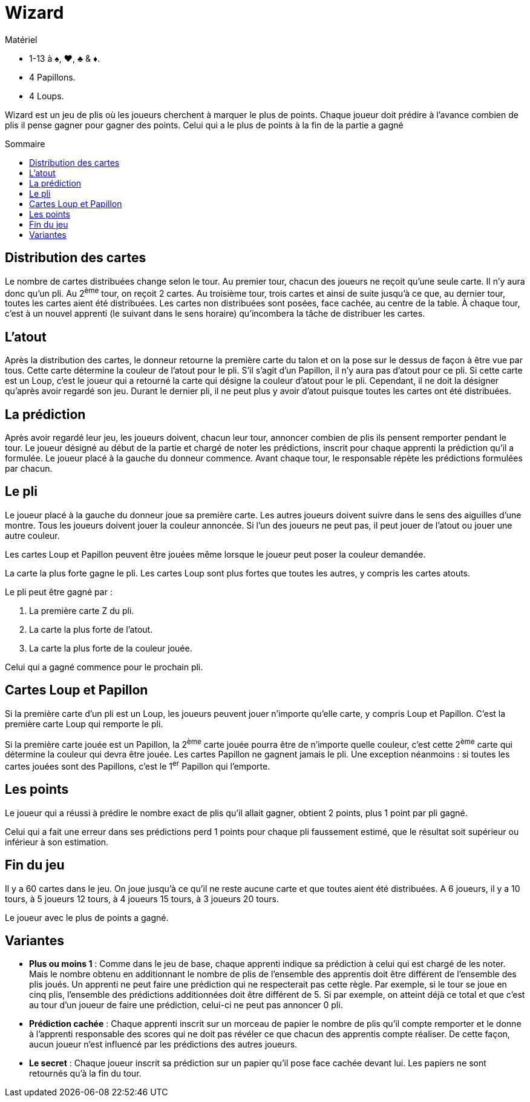 = Wizard
:toc: preamble
:toclevels: 4
:toc-title: Sommaire
:icons: font

[.ssd-components]
.Matériel
****
* 1-13 à ♠, ♥, ♣ & ♦.
* 4 Papillons.
* 4 Loups.
****

Wizard est un jeu de plis où les joueurs cherchent à marquer le plus de points.
Chaque joueur doit prédire à l'avance combien de plis il pense gagner pour gagner des points.
Celui qui a le plus de points à la fin de la partie a gagné


== Distribution des cartes

Le nombre de cartes distribuées change selon le tour.
Au premier tour, chacun des joueurs ne reçoit qu'une seule carte.
Il n'y aura donc qu'un pli.
Au 2^ème^ tour, on reçoit 2 cartes.
Au troisième tour, trois cartes et ainsi de suite jusqu'à ce que, au dernier tour, toutes les cartes aient été distribuées.
Les cartes non distribuées sont posées, face cachée, au centre de la table.
À chaque tour, c'est à un nouvel apprenti (le suivant dans le sens horaire) qu'incombera la tâche de distribuer les cartes.


== L'atout

Après la distribution des cartes, le donneur retourne la première carte du talon et on la pose sur le dessus de façon à être vue par tous.
Cette carte détermine la couleur de l'atout pour le pli.
S’il s'agit d'un Papillon, il n'y aura pas d'atout pour ce pli.
Si cette carte est un Loup, c'est le joueur qui a retourné la carte qui désigne la couleur d'atout pour le pli.
Cependant, il ne doit la désigner qu'après avoir regardé son jeu.
Durant le dernier pli, il ne peut plus y avoir d'atout puisque toutes les cartes ont été distribuées.


== La prédiction

Après avoir regardé leur jeu, les joueurs doivent, chacun leur tour, annoncer combien de plis ils pensent remporter pendant le tour.
Le joueur désigné au début de la partie et chargé de noter les prédictions, inscrit pour chaque apprenti la prédiction qu'il a formulée.
Le joueur placé à la gauche du donneur commence.
Avant chaque tour, le responsable répète les prédictions formulées par chacun.


== Le pli

Le joueur placé à la gauche du donneur joue sa première carte.
Les autres joueurs doivent suivre dans le sens des aiguilles d'une montre.
Tous les joueurs doivent jouer la couleur annoncée.
Si l'un des joueurs ne peut pas, il peut jouer de l'atout ou jouer une autre couleur.

Les cartes Loup et Papillon peuvent être jouées même lorsque le joueur peut poser la couleur demandée.

La carte la plus forte gagne le pli.
Les cartes Loup sont plus fortes que toutes les autres, y compris les cartes atouts.

Le pli peut être gagné par :

a. La première carte Z du pli.
b. La carte la plus forte de l'atout.
c. La carte la plus forte de la couleur jouée.

Celui qui a gagné commence pour le prochain pli.


== Cartes Loup et Papillon

Si la première carte d'un pli est un Loup, les joueurs peuvent jouer n'importe qu'elle carte, y compris Loup et Papillon.
C'est la première carte Loup qui remporte le pli.

Si la première carte jouée est un Papillon, la 2^ème^ carte jouée pourra être de n'importe quelle couleur, c'est cette 2^ème^ carte qui détermine la couleur qui devra être jouée.
Les cartes Papillon ne gagnent jamais le pli.
Une exception néanmoins : si toutes les cartes jouées sont des Papillons, c'est le 1^er^ Papillon qui l'emporte.


== Les points

Le joueur qui a réussi à prédire le nombre exact de plis qu'il allait gagner, obtient 2 points, plus 1 point par pli gagné.

Celui qui a fait une erreur dans ses prédictions perd 1 points pour chaque pli faussement estimé, que le résultat soit supérieur ou inférieur à son estimation.


== Fin du jeu

Il y a 60 cartes dans le jeu.
On joue jusqu'à ce qu'il ne reste aucune carte et que toutes aient été distribuées.
A 6 joueurs, il y a 10 tours, à 5 joueurs 12 tours, à 4 joueurs 15 tours, à 3 joueurs 20 tours.

Le joueur avec le plus de points a gagné.


== Variantes

* *Plus ou moins 1* : Comme dans le jeu de base, chaque apprenti indique sa prédiction à celui qui est chargé de les noter.
Mais le nombre obtenu en additionnant le nombre de plis de l'ensemble des apprentis doit être différent de l'ensemble des plis joués.
Un apprenti ne peut faire une prédiction qui ne respecterait pas cette règle.
Par exemple, si le tour se joue en cinq plis, l'ensemble des prédictions additionnées doit être différent de 5.
Si par exemple, on atteint déjà ce total et que c’est au tour d’un joueur de faire
une prédiction, celui-ci ne peut pas annoncer 0 pli.

* *Prédiction cachée* : Chaque apprenti inscrit sur un morceau de papier le nombre de plis qu'il compte remporter et le donne à l'apprenti responsable des scores qui ne doit pas révéler ce que chacun des apprentis compte réaliser.
De cette façon, aucun joueur n'est influencé par les prédictions des autres joueurs.

* *Le secret* : Chaque joueur inscrit sa prédiction sur un papier qu'il pose face cachée devant lui.
Les papiers ne sont retournés qu'à la fin du tour.
